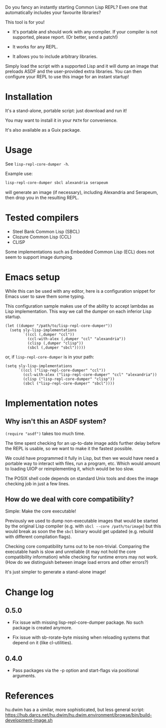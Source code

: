 Do you fancy an instantly starting Common Lisp REPL?
Even one that automatically includes your favourite libraries?

This tool is for you!

- It's portable and should work with any compiler.
  If your compiler is not supported, please report.  (Or better, send a patch!)

- It works for any REPL.

- It allows you to include arbitrary libraries.

Simply load the script with a supported Lisp and it will dump an image that
preloads ASDF and the user-provided extra libraries.  You can then configure
your REPL to use this image for an instant startup!

* Installation

It's a stand-alone, portable script: just download and run it!

You may want to install it in your =PATH= for convenience.

It's also available as a Guix package.

* Usage

See =lisp-repl-core-dumper -h=.

Example use:

#+begin_src sh
lisp-repl-core-dumper sbcl alexandria serapeum
#+end_src

will generate an image (if necessary), including Alexandria and Serapeum, then
drop you in the resulting REPL.

* Tested compilers

- Steel Bank Common Lisp (SBCL)
- Clozure Common Lisp (CCL)
- CLISP

Some implementations such as Embedded Common Lisp (ECL) does not seem to support
image dumping.

* Emacs setup

While this can be used with any editor, here is a configuration snippet for
Emacs user to save them some typing.

This configuration sample makes use of the ability to accept lambdas as Lisp
implementation.  This way we call the dumper on each inferior Lisp startup.

#+begin_src elisp
  (let ((dumper "/path/to/lisp-repl-core-dumper"))
    (setq sly-lisp-implementations
          `((ccl (,dumper "ccl"))
            (ccl-with-alex (,dumper "ccl" "alexandria"))
            (clisp (,dumper "clisp"))
            (sbcl (,dumper "sbcl")))))
#+end_src

or, if =lisp-repl-core-dumper= is in your path:

#+begin_src elisp
  (setq sly-lisp-implementations
        `((ccl ("lisp-repl-core-dumper" "ccl"))
          (ccl-with-alex ("lisp-repl-core-dumper" "ccl" "alexandria"))
          (clisp ("lisp-repl-core-dumper" "clisp"))
          (sbcl ("lisp-repl-core-dumper" "sbcl"))))
#+end_src

* Implementation notes

** Why isn't this an ASDF system?

=(require "asdf")= takes too much time.

The time spent checking for an up-to-date image adds further delay before
the REPL is usable, so we want to make it the fastest possible.

We could have programmed it fully in Lisp, but then we would have need a
portable way to interact with files, run a program, etc.  Which would amount to
loading UIOP or reimplementing it, which would be too slow.

The POSIX shell code depends on standard Unix tools and does the image checking
job in just a few lines.

** How do we deal with core compatibility?

Simple: Make the core executable!

Previously we used to dump non-executable images that would be started by the
original Lisp compiler (e.g. with =sbcl --core /path/to/image=) but this would
break as soon the the =sbcl= binary would get updated (e.g. rebuild with
different compilation flags).

Checking core compatibility turns out to be non-trivial.  Comparing the
executable hash is slow and unreliable (it may not hold the core compatibility
information) while checking for runtime errors may not work.  (How do we
distinguish between image load errors and other errors?)

It's just simpler to generate a stand-alone image!

* Change log

** 0.5.0

- Fix issue with missing lisp-repl-core-dumper package.
  No such package is created anymore.

- Fix issue with sb-rorate-byte missing when reloading systems that depend on it
  (like cl-utilities).

** 0.4.0

- Pass packages via the -p option and start-flags via positional arguments.

* References

hu.dwim has a a similar, more sophisticated, but less general script:
https://hub.darcs.net/hu.dwim/hu.dwim.environment/browse/bin/build-development-image.sh
